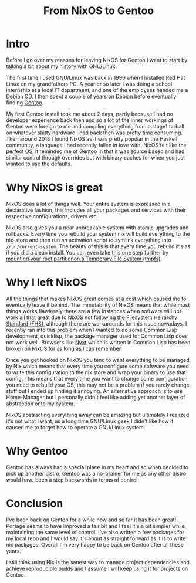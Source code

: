 #+title: From NixOS to Gentoo

* Intro
Before I go over my reasons for leaving NixOS for Gentoo I want to start by
talking a bit about my history with GNU/Linux.

The first time I used GNU/Linux was back in 1996 when I installed Red Hat
Linux on my grandfathers PC. A year or so later I was doing a school
internship at a local IT department, and one of the employees handed me a
Debian CD. I then spent a couple of years on Debian before eventually finding
[[https://www.gentoo.org/][Gentoo]].

My first Gentoo install took me about 2 days, partly because I had no
developer experience back then and so a lot of the inner workings of Gentoo
were foreign to me and compiling everything from a stage1 tarball on whatever
shitty hardware I had back then was pretty time consuming. Then around 2018
I found NixOS as it was pretty popular in the Haskell community, a language I
had recently fallen in love with. NixOS felt like the perfect OS, it reminded
me of Gentoo in that it was source based and had similar control through
overrides but with binary caches for when you just wanted to use the
defaults.

* Why NixOS is great

NixOS does a lot of things well. Your entire system is expressed in a
declarative fashion, this includes all your packages and services with their
respective configurations, drivers etc.

NixOS also gives you a near unbreakable system with atomic upgrades and
rollbacks. Every time you rebuild your system nix will build everything to
the nix-store and then run an activation script to symlink everything into
=/run/current-system=. The beauty of this is that every time you rebuild it's
as if you did a clean install. You can even take this one step further by
[[https://grahamc.com/blog/erase-your-darlings][mounting your root partitionon a Temporary File System (tmpfs)]].

* Why I left NixOS

All the things that makes NixOS great comes at a cost which caused me to
eventually leave it behind. The immutability of NixOS means that while most
things works flawlessly there are a few instances when software will not work
all that great due to NixOS not following the [[https://en.wikipedia.org/wiki/Filesystem_Hierarchy_Standard][Filesystem Heirarchy Standard
(FHS)]], although there are workarounds for this issue nowadays. I recently
ran into this problem when I wanted to do some Common Lisp development,
quicklisp, the package manager used for Common Lisp does not work well.
Browsers like [[https://nyxt.atlas.engineer/][Nyxt]] which is written in Common Lisp has been broken on NixOS
for as long as I can remember.

Once you get hooked on NixOS you tend to want everything to be managed by Nix
which means that every time you configure some software you need to write
this configuration to the nix store and wrap your binary to use that config.
This means that every time you want to change some configuration you need to
rebuild your OS, this may not be a problem if you rarely change stuff but I
ended up finding it annoying. An alternative approach is to use Home-Manager
but I personally didn't feel like adding yet another layer of abstraction
onto my system.

NixOS abstracting everything away can be amazing but ultimately I realized
it's not what I want, as a long time GNU/Linux geek I didn't like how it
caused me to forget how to operate a GNU/Linux system.

* Why Gentoo

Gentoo has always had a special place in my heart and so when decided to pick
up another distro, Gentoo was a no-brainer for me as any other distro would
have been a step backwards in terms of control.

* Conclusion

I've been back on Gentoo for a while now and so far it has been great!
Portage seems to have improved a fair bit and I feel it's a bit simpler while
maintaining the same level of control. I've also written a few packages for
my local repo and I would say it's about as straight forward as it is to
write nix packages. Overall I'm very happy to be back on Gentoo after all these years.

I still think using Nix is the sanest way to manage project dependencies and
achieve reproducible builds and I assume I will keep using it for projects on
Gentoo.
